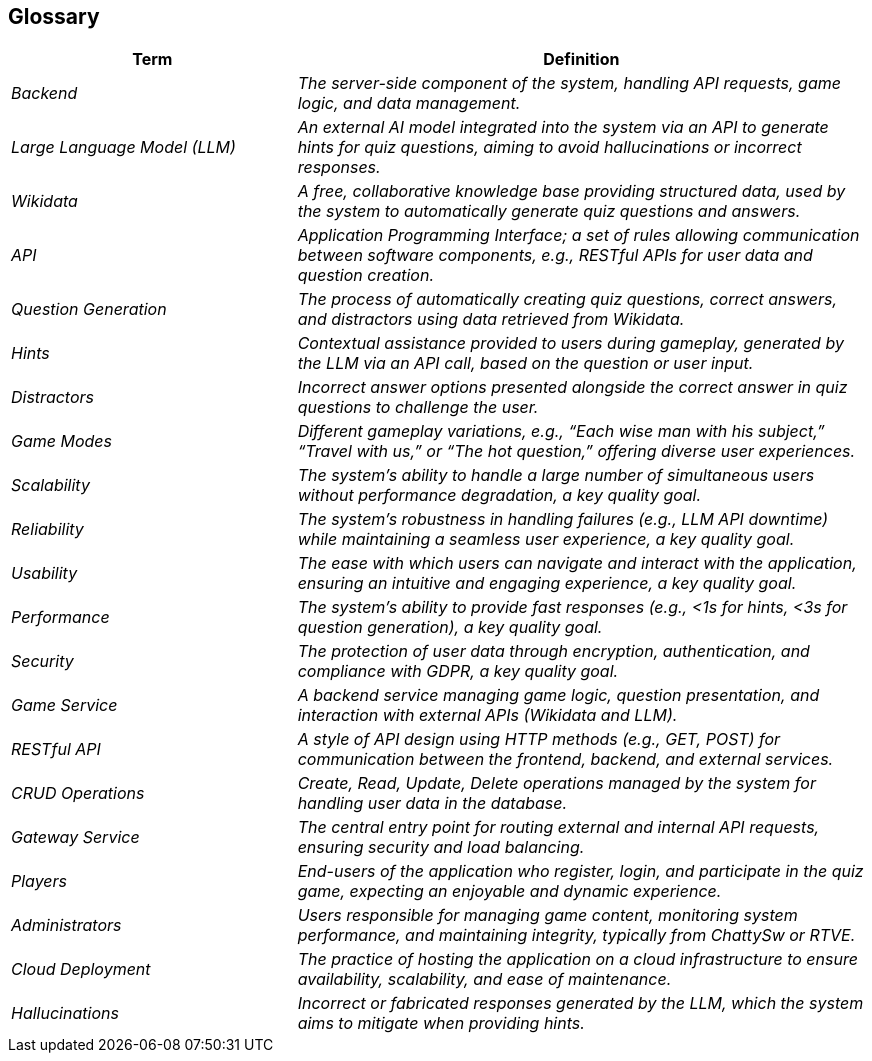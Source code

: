 ifndef::imagesdir[:imagesdir: ../images]

[[section-glossary]]
== Glossary

[cols="e,2e" options="header"]
|===
|Term |Definition
| Backend               | The server-side component of the system, handling API requests, game logic, and data management.
| Large Language Model (LLM) | An external AI model integrated into the system via an API to generate hints for quiz questions, aiming to avoid hallucinations or incorrect responses.
| Wikidata              | A free, collaborative knowledge base providing structured data, used by the system to automatically generate quiz questions and answers.
| API                   | Application Programming Interface; a set of rules allowing communication between software components, e.g., RESTful APIs for user data and question creation.
| Question Generation   | The process of automatically creating quiz questions, correct answers, and distractors using data retrieved from Wikidata.
| Hints                 | Contextual assistance provided to users during gameplay, generated by the LLM via an API call, based on the question or user input.
| Distractors           | Incorrect answer options presented alongside the correct answer in quiz questions to challenge the user.
| Game Modes            | Different gameplay variations, e.g., “Each wise man with his subject,” “Travel with us,” or “The hot question,” offering diverse user experiences.
| Scalability           | The system’s ability to handle a large number of simultaneous users without performance degradation, a key quality goal.
| Reliability           | The system’s robustness in handling failures (e.g., LLM API downtime) while maintaining a seamless user experience, a key quality goal.
| Usability             | The ease with which users can navigate and interact with the application, ensuring an intuitive and engaging experience, a key quality goal.
| Performance           | The system’s ability to provide fast responses (e.g., <1s for hints, <3s for question generation), a key quality goal.
| Security              | The protection of user data through encryption, authentication, and compliance with GDPR, a key quality goal.
| Game Service          | A backend service managing game logic, question presentation, and interaction with external APIs (Wikidata and LLM).
| RESTful API           | A style of API design using HTTP methods (e.g., GET, POST) for communication between the frontend, backend, and external services.
| CRUD Operations       | Create, Read, Update, Delete operations managed by the system for handling user data in the database.
| Gateway Service       | The central entry point for routing external and internal API requests, ensuring security and load balancing.
| Players               | End-users of the application who register, login, and participate in the quiz game, expecting an enjoyable and dynamic experience.
| Administrators        | Users responsible for managing game content, monitoring system performance, and maintaining integrity, typically from ChattySw or RTVE.
| Cloud Deployment      | The practice of hosting the application on a cloud infrastructure to ensure availability, scalability, and ease of maintenance.
| Hallucinations        | Incorrect or fabricated responses generated by the LLM, which the system aims to mitigate when providing hints.
|===